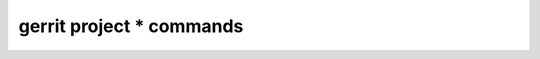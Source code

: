 -----------------------------
**gerrit project *** commands
-----------------------------

.. autoprogram-cliff:: gerritclient
   :command: project *
